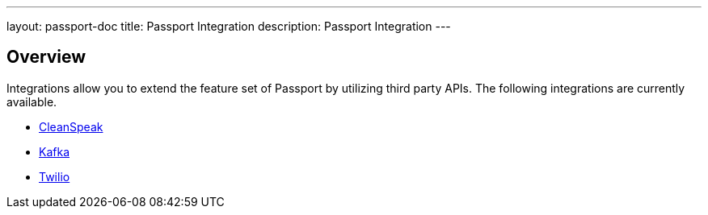 ---
layout: passport-doc
title: Passport Integration
description: Passport Integration
---

:sectnumlevels: 0

== Overview

Integrations allow you to extend the feature set of Passport by utilizing third party APIs. The following integrations are
currently available.

* link:cleanspeak[CleanSpeak]
* link:kafka[Kafka]
* link:twilio[Twilio]